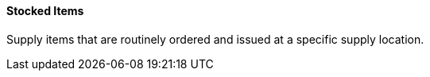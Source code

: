 ==== Stocked Items
[v291_section="17.4.2.16"]

Supply items that are routinely ordered and issued at a specific supply location.

